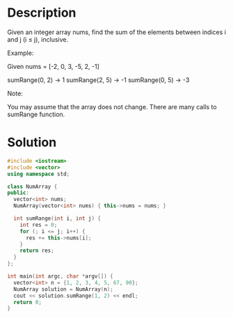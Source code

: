 * Description
Given an integer array nums, find the sum of the elements between indices i and j (i ≤ j), inclusive.

Example:

Given nums = [-2, 0, 3, -5, 2, -1]

sumRange(0, 2) -> 1
sumRange(2, 5) -> -1
sumRange(0, 5) -> -3

Note:

    You may assume that the array does not change.
    There are many calls to sumRange function.
* Solution
#+BEGIN_SRC cpp
  #include <iostream>
  #include <vector>
  using namespace std;

  class NumArray {
  public:
    vector<int> nums;
    NumArray(vector<int> nums) { this->nums = nums; }

    int sumRange(int i, int j) {
      int res = 0;
      for (; i <= j; i++) {
        res += this->nums[i];
      }
      return res;
    }
  };

  int main(int argc, char *argv[]) {
    vector<int> n = {1, 2, 3, 4, 5, 67, 90};
    NumArray solution = NumArray(n);
    cout << solution.sumRange(1, 2) << endl;
    return 0;
  }
#+END_SRC

#+RESULTS:
